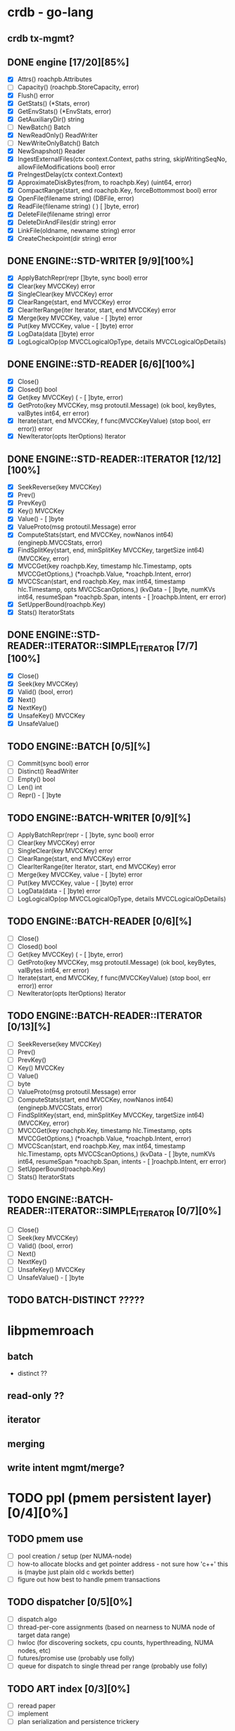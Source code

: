 #+STARTUP: showall 

* crdb - go-lang 
** crdb tx-mgmt?
** DONE engine [17/20][85%]
   - [X] Attrs() roachpb.Attributes
   - [ ] Capacity() (roachpb.StoreCapacity, error)
   - [X] Flush() error
   - [X] GetStats() (*Stats, error)
   - [X] GetEnvStats() (*EnvStats, error)
   - [X] GetAuxiliaryDir() string
   - [ ] NewBatch() Batch
   - [X] NewReadOnly() ReadWriter
   - [ ] NewWriteOnlyBatch() Batch
   - [X] NewSnapshot() Reader
   - [X] IngestExternalFiles(ctx context.Context, paths string, skipWritingSeqNo, allowFileModifications bool) error
   - [X] PreIngestDelay(ctx context.Context)
   - [X] ApproximateDiskBytes(from, to roachpb.Key) (uint64, error)
   - [X] CompactRange(start, end roachpb.Key, forceBottommost bool) error
   - [X] OpenFile(filename string) (DBFile, error)
   - [X] ReadFile(filename string) (	) [ ]byte, error)
   - [X] DeleteFile(filename string) error
   - [X] DeleteDirAndFiles(dir string) error
   - [X] LinkFile(oldname, newname string) error
   - [X] CreateCheckpoint(dir string) error

** DONE ENGINE::STD-WRITER [9/9][100%]
   - [X] ApplyBatchRepr(repr []byte, sync bool) error
   - [X] Clear(key MVCCKey) error
   - [X] SingleClear(key MVCCKey) error
   - [X] ClearRange(start, end MVCCKey) error
   - [X] ClearIterRange(iter Iterator, start, end MVCCKey) error
   - [X] Merge(key MVCCKey, value 	- [ ]byte) error
   - [X] Put(key MVCCKey, value 	- [ ]byte) error
   - [X] LogData(data []byte) error
   - [X] LogLogicalOp(op MVCCLogicalOpType, details MVCCLogicalOpDetails)

** DONE ENGINE::STD-READER [6/6][100%]
   - [X] Close()
   - [X] Closed() bool
   - [X] Get(key MVCCKey) (	- [ ]byte, error)
   - [X] GetProto(key MVCCKey, msg protoutil.Message) (ok bool, keyBytes, valBytes int64, err error)
   - [X] Iterate(start, end MVCCKey, f func(MVCCKeyValue) (stop bool, err error)) error
   - [X] NewIterator(opts IterOptions) Iterator

** DONE ENGINE::STD-READER::ITERATOR [12/12][100%]
   - [X] SeekReverse(key MVCCKey)
   - [X] Prev()
   - [X] PrevKey()
   - [X] Key() MVCCKey
   - [X] Value() 	- [ ]byte
   - [X] ValueProto(msg protoutil.Message) error
   - [X] ComputeStats(start, end MVCCKey, nowNanos int64) (enginepb.MVCCStats, error)
   - [X] FindSplitKey(start, end, minSplitKey MVCCKey, targetSize int64) (MVCCKey, error)
   - [X] MVCCGet(key roachpb.Key, timestamp hlc.Timestamp, opts MVCCGetOptions,) (*roachpb.Value, *roachpb.Intent, error)
   - [X] MVCCScan(start, end roachpb.Key, max int64, timestamp hlc.Timestamp, opts MVCCScanOptions,) (kvData 	- [ ]byte, numKVs int64, resumeSpan *roachpb.Span, intents 	- [ ]roachpb.Intent, err error)
   - [X] SetUpperBound(roachpb.Key)
   - [X] Stats() IteratorStats

** DONE ENGINE::STD-READER::ITERATOR::SIMPLE_ITERATOR [7/7][100%]
   - [X] Close()
   - [X] Seek(key MVCCKey)
   - [X] Valid() (bool, error)
   - [X] Next()
   - [X] NextKey()
   - [X] UnsafeKey() MVCCKey
   - [X] UnsafeValue()

** TODO ENGINE::BATCH [0/5][%]
   - [ ] Commit(sync bool) error
   - [ ] Distinct() ReadWriter
   - [ ] Empty() bool
   - [ ] Len() int
   - [ ] Repr() 	- [ ]byte

** TODO ENGINE::BATCH-WRITER [0/9][%]
   - [ ] ApplyBatchRepr(repr 	- [ ]byte, sync bool) error
   - [ ] Clear(key MVCCKey) error
   - [ ] SingleClear(key MVCCKey) error
   - [ ] ClearRange(start, end MVCCKey) error
   - [ ] ClearIterRange(iter Iterator, start, end MVCCKey) error
   - [ ] Merge(key MVCCKey, value 	- [ ]byte) error
   - [ ] Put(key MVCCKey, value 	- [ ]byte) error
   - [ ] LogData(data 	- [ ]byte) error
   - [ ] LogLogicalOp(op MVCCLogicalOpType, details MVCCLogicalOpDetails)

** TODO ENGINE::BATCH-READER [0/6][%]
   - [ ] Close()
   - [ ] Closed() bool
   - [ ] Get(key MVCCKey) (	- [ ]byte, error)
   - [ ] GetProto(key MVCCKey, msg protoutil.Message) (ok bool, keyBytes, valBytes int64, err error)
   - [ ] Iterate(start, end MVCCKey, f func(MVCCKeyValue) (stop bool, err error)) error
   - [ ] NewIterator(opts IterOptions) Iterator

** TODO ENGINE::BATCH-READER::ITERATOR [0/13][%]
   - [ ] SeekReverse(key MVCCKey)
   - [ ] Prev()
   - [ ] PrevKey()
   - [ ] Key() MVCCKey
   - [ ] Value() 
   - [ ] byte
   - [ ] ValueProto(msg protoutil.Message) error
   - [ ] ComputeStats(start, end MVCCKey, nowNanos int64) (enginepb.MVCCStats, error)
   - [ ] FindSplitKey(start, end, minSplitKey MVCCKey, targetSize int64) (MVCCKey, error)
   - [ ] MVCCGet(key roachpb.Key, timestamp hlc.Timestamp, opts MVCCGetOptions,) (*roachpb.Value, *roachpb.Intent, error)
   - [ ] MVCCScan(start, end roachpb.Key, max int64, timestamp hlc.Timestamp, opts MVCCScanOptions,) (kvData 	- [ ]byte, numKVs int64, resumeSpan *roachpb.Span, intents 	- [ ]roachpb.Intent, err error)
   - [ ] SetUpperBound(roachpb.Key)
   - [ ] Stats() IteratorStats

** TODO ENGINE::BATCH-READER::ITERATOR::SIMPLE_ITERATOR [0/7][0%]
   - [ ] Close()
   - [ ] Seek(key MVCCKey)
   - [ ] Valid() (bool, error)
   - [ ] Next()
   - [ ] NextKey()
   - [ ] UnsafeKey() MVCCKey
   - [ ] UnsafeValue() 	- [ ]byte

** TODO BATCH-DISTINCT ?????

* libpmemroach
** batch
   - distinct ??
** read-only ??
** iterator
** merging
** write intent mgmt/merge?

* TODO ppl (pmem persistent layer)[0/4][0%]
** TODO pmem use
   - [ ] pool creation / setup (per NUMA-node)
   - [ ] how-to allocate blocks and get pointer address - not sure how 'c++' this is (maybe just plain old c workds better)
   - [ ] figure out how best to handle pmem transactions
** TODO dispatcher [0/5][0%]
   - [ ] dispatch algo
   - [ ] thread-per-core assignments (based on nearness to NUMA node of target data range)
   - [ ] hwloc (for discovering sockets, cpu counts, hyperthreading, NUMA nodes, etc)
   - [ ] futures/promise use (probably use folly)
   - [ ] queue for dispatch to single thread per range (probably use folly)
** TODO ART index [0/3][0%]
   - [ ] reread paper
   - [ ] implement
   - [ ] plan serialization and persistence trickery
** TODO serialization [0/1][0%]
   - [ ] determine if anything special needs to happen wrt serialization


